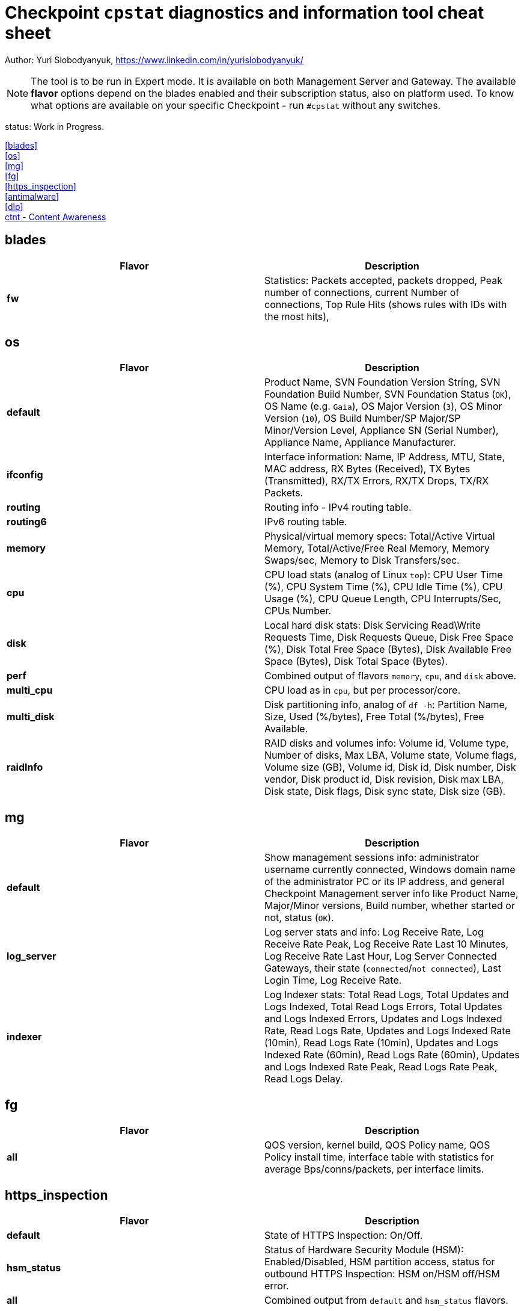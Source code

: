 = Checkpoint `cpstat` diagnostics and information tool cheat sheet

Author: Yuri Slobodyanyuk, https://www.linkedin.com/in/yurislobodyanyuk/

NOTE: The tool is to be run in Expert mode. It is available on both Management Server and Gateway. The available *flavor* options depend on the blades enabled and their subscription status, also on platform used. To know what options are available on your specific Checkpoint - run `#cpstat` without any switches.

status: Work in Progress.

<<blades>> +
<<os>> +
<<mg>> +
<<fg>> +
<<https_inspection>> +
<<antimalware>> +
<<dlp>> +
<<ctnt - Content Awareness>> +



== blades

[cols=2, options="header"]
|===
|Flavor
|Description

|*fw*
|Statistics: Packets accepted, packets dropped, Peak number of connections, current Number of connections, Top Rule Hits (shows rules with IDs with the most hits), 

|===


== os
[cols=2, options="header"]
|===

|Flavor
|Description

|*default*
| Product Name, SVN Foundation Version String, SVN Foundation Build Number, SVN Foundation Status (`OK`), OS Name (e.g. `Gaia`), OS Major Version (`3`), OS Minor Version (`10`), OS Build Number/SP Major/SP Minor/Version Level, Appliance SN (Serial Number), Appliance Name, Appliance Manufacturer.

|*ifconfig*
|Interface information: Name, IP Address, MTU, State, MAC address, RX Bytes (Received), TX Bytes (Transmitted), RX/TX Errors, RX/TX Drops, TX/RX Packets.

|*routing*
| Routing info - IPv4 routing table.

|*routing6*
|IPv6 routing table.

|*memory*
|Physical/virtual memory specs: Total/Active Virtual Memory, Total/Active/Free Real Memory, Memory Swaps/sec, Memory to Disk Transfers/sec.

|*cpu*
|CPU load stats (analog of Linux `top`): CPU User Time (%), CPU System Time (%), CPU Idle Time (%), CPU Usage (%), CPU Queue Length, CPU Interrupts/Sec, CPUs Number.

|*disk*
|Local hard disk stats: Disk Servicing Read\Write Requests Time, Disk Requests Queue, Disk Free Space (%), Disk Total Free Space (Bytes), Disk Available Free Space (Bytes), Disk Total Space (Bytes). 

|*perf*
|Combined output of flavors `memory`, `cpu`, and `disk` above.

|*multi_cpu*
| CPU load as in `cpu`, but per processor/core.

|*multi_disk*
|Disk partitioning info, analog of `df -h`: Partition Name, Size, Used (%/bytes), Free Total (%/bytes), Free Available.

|*raidInfo*
|RAID disks and volumes info: Volume id, Volume type, Number of disks, Max LBA, Volume state, Volume flags, Volume size (GB), Volume id, Disk id, Disk number, Disk vendor, Disk product id, Disk revision, Disk max LBA, Disk state, Disk flags, Disk sync state, Disk size (GB).





|===


== mg
[cols=2,options="header"]
|===
|Flavor
|Description

|*default*
|Show management sessions info: administrator username currently connected, Windows domain name of the administrator PC or its IP address, and general Checkpoint Management server info like Product Name, Major/Minor versions, Build number, whether started or not, status (`OK`).

|*log_server*
|Log server stats and info: Log Receive Rate, Log Receive Rate Peak, Log Receive Rate Last 10 Minutes, Log Receive Rate Last Hour, Log Server Connected Gateways, their state (`connected`/`not connected`), Last Login Time, Log Receive Rate.

|*indexer*
|Log Indexer stats: Total Read Logs, Total Updates and Logs Indexed, Total Read Logs Errors, Total Updates and Logs Indexed Errors, Updates and Logs Indexed Rate, Read Logs Rate, Updates and Logs Indexed Rate (10min), Read Logs Rate (10min), Updates and Logs Indexed Rate (60min), Read Logs Rate (60min), Updates and Logs Indexed Rate Peak, Read Logs Rate Peak, Read Logs Delay.

|===
== fg
[cols=2, options="header"]
|===
|Flavor
|Description

|*all*
| QOS version, kernel build, QOS Policy name, QOS Policy install time, interface table with statistics for average Bps/conns/packets, per interface limits.

|===


== https_inspection
[cols=2, options="header"]
|===

|Flavor
|Description

|*default*
|State of HTTPS Inspection: On/Off.

|*hsm_status*
|Status of Hardware Security Module (HSM): Enabled/Disabled, HSM partition access, status for outbound HTTPS Inspection: HSM on/HSM off/HSM error.

|*all*
| Combined output from `default` and `hsm_status` flavors.

|===



== antimalware
[cols=2, options="header"]
|===
|Flavor
|Description

|*default*
|Status of the antimalware blade (0 - disabled, 1 - enabled).

|*subscription_status*
| Subscription status for each Anti-Bot/Anti-Virus/Anti-Spam component. Info includes status, expiration date, description.

|*update_status*
|Antimalware blade updates status for Anti-Bot/Anti-Virus/Anti-Spam. The info includes status (`up to date`), Database version, package date, whether the next update is scheduled to run. 


|*ab_prm_contracts*
| Anti-Malware premium contracts information: contract state, update status, DB version.

|*av_prm_contracts*
| Anti-Virus premium contracts information: contract state, update status, DB version.

|*scanned_hosts*
|Statistics for number of Scanned Hosts for Hour/Day/Week. Stats for number of  Infected Hosts for Hour/Day/Week. 

|*scanned_mails*
| Number of scanned mails.

|===


== dlp
[cols=2, options="header"]
|===

|Flavor
|Description

|*default*
|DLP status code.

|*dlp*
|Version, License status, LDAP Status, Traffic scans, DLP incidents, Scanned e-mails, E-mail incidents, Last E-mail scan, Quarantined messages, Size of quarantined messages, Sent e-mails, Expired e-mails, Discarded e-mails, Postfix queue length, Postfix errors, E-mails in queue older than 1 hour, Size of messages in queue, Free space in queue, Free space for quarantine, Quarantine status, HTTP scans, HTTP incidents, HTTP last scan, FTP scans, FTP incidents, FTP last scan, Bypass status, UserCheck clients, Last policy install status, Last scan time.


|*fingerprint*
|Fingerprint Current/Completed Tables DB info: Repository Id, Data Type Uid,Repository Root Path, Scan Id, Start Time, Repository Total Size, Repository Files, Repository Total Files Scanned, Duration,Status, Status Description, Repository Total Directories, Repository Unreach Total Directories, Fingerprinted Total Files, Total Skipped Files, Total Scanned Directories, Total Errors, Description, Data type name, Next Scheduled Scan Date.


|*exchange_agents*
|Status of Exchange agents: Name, Status, Total messages, Total scanned, Dropped, Uptime, Time since last message, Agent queue length, Exchange queue length, Avg. time per message, Avg. time per scanned message, Version, CPU usage, Memory usage, Policy timestamp.

|===


== ctnt - Content Awareness
[cols=2, options="headers"]
|===

|Flavor
|Description

|*default*
|Is Content Awareness blade active: True/False. Total files scanned, total data types detected.

|===
